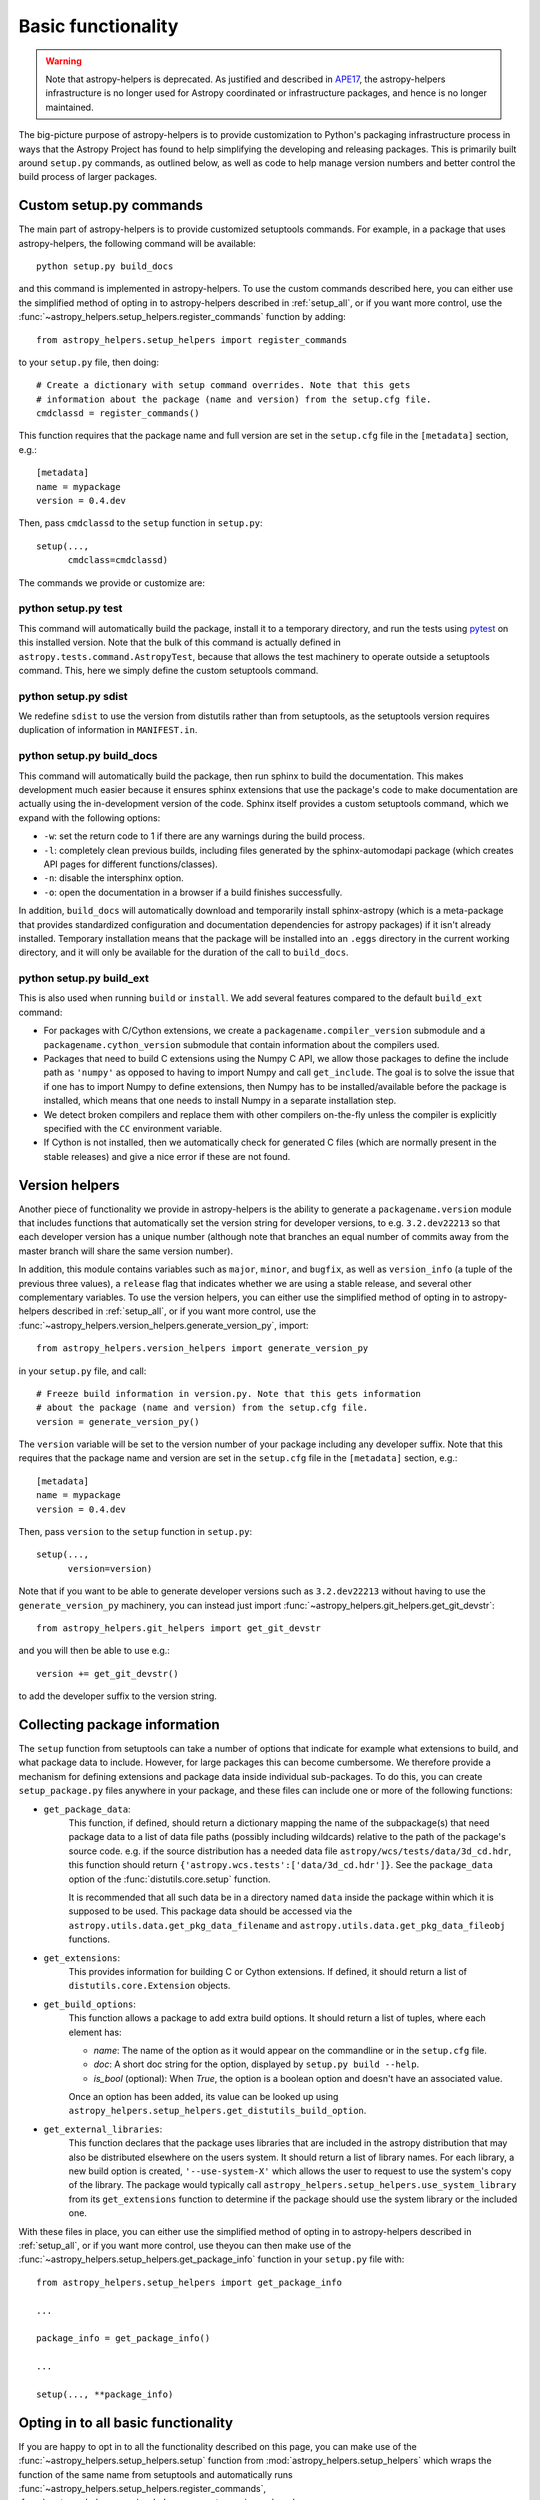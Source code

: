 Basic functionality
===================

.. warning::
    Note that astropy-helpers is deprecated. As justified and described in `APE17
    <https://github.com/astropy/astropy-APEs/blob/main/APE17.rst>`_, the astropy-helpers
    infrastructure is no longer used for Astropy coordinated or infrastructure packages,
    and hence is no longer maintained.

The big-picture purpose of astropy-helpers is to provide customization to Python's
packaging infrastructure process in ways that the Astropy Project has found to
help simplifying the developing and releasing packages. This is primarily
built around ``setup.py`` commands, as outlined below, as well as code to help
manage version numbers and better control the build process of larger packages.

Custom setup.py commands
------------------------

The main part of astropy-helpers is to provide customized setuptools commands.
For example, in a package that uses astropy-helpers, the following command
will be available::

    python setup.py build_docs

and this command is implemented in astropy-helpers. To use the custom commands
described here, you can either use the simplified method of opting in to
astropy-helpers described in :ref:`setup_all`, or if you want more control, use
the :func:`~astropy_helpers.setup_helpers.register_commands` function by
adding::

    from astropy_helpers.setup_helpers import register_commands

to your ``setup.py`` file, then doing::

    # Create a dictionary with setup command overrides. Note that this gets
    # information about the package (name and version) from the setup.cfg file.
    cmdclassd = register_commands()

This function requires that the package name and full version are set in the
``setup.cfg`` file in the ``[metadata]`` section, e.g.::

    [metadata]
    name = mypackage
    version = 0.4.dev

Then, pass ``cmdclassd`` to the ``setup`` function in ``setup.py``::

     setup(...,
           cmdclass=cmdclassd)

The commands we provide or customize are:

python setup.py test
^^^^^^^^^^^^^^^^^^^^

This command will automatically build the package, install it to a temporary
directory, and run the tests using `pytest <http://pytest.org/>`_ on this
installed version. Note that the bulk of this command is actually defined
in ``astropy.tests.command.AstropyTest``, because that allows the test
machinery to operate outside a setuptools command. This, here we
simply define the custom
setuptools command.

python setup.py sdist
^^^^^^^^^^^^^^^^^^^^^

We redefine ``sdist`` to use the version from distutils rather than from
setuptools, as the setuptools version requires duplication of information
in ``MANIFEST.in``.

python setup.py build_docs
^^^^^^^^^^^^^^^^^^^^^^^^^^

This command will automatically build the package, then run sphinx to build
the documentation. This makes development much easier because it ensures
sphinx extensions that use the package's  code to make documentation are
actually using the in-development version of the code. Sphinx itself
provides a custom setuptools command, which we
expand with the following options:

* ``-w``: set the return code to 1 if there are any warnings during the build
  process.

* ``-l``: completely clean previous builds, including files generated by
  the sphinx-automodapi package (which creates API pages for different
  functions/classes).

* ``-n``: disable the intersphinx option.

* ``-o``: open the documentation in a browser if a build finishes successfully.

In addition, ``build_docs`` will automatically download and temporarily install
sphinx-astropy (which is a meta-package that
provides standardized configuration and documentation dependencies for astropy
packages) if it isn't already installed. Temporary installation means that the
package will be installed into an ``.eggs`` directory in the current working
directory, and it will only be available for the duration of the call to
``build_docs``.

python setup.py build_ext
^^^^^^^^^^^^^^^^^^^^^^^^^

This is also used when running ``build`` or ``install``. We add several features
compared to the default ``build_ext`` command:

* For packages with C/Cython extensions, we create a
  ``packagename.compiler_version`` submodule and a
  ``packagename.cython_version`` submodule that contain information about the
  compilers used.

* Packages that need to build C extensions using the Numpy C API, we allow
  those packages to define the include path as ``'numpy'`` as opposed to having
  to import Numpy and call ``get_include``. The goal is to solve the issue that
  if one has to import Numpy to define extensions, then Numpy has to be
  installed/available before the package is installed, which means that one
  needs to install Numpy in a separate installation step.

* We detect broken compilers and replace them with other compilers on-the-fly
  unless the compiler is explicitly specified with the ``CC`` environment
  variable.

* If Cython is not installed, then we automatically check for generated C files
  (which are normally present in the stable releases) and give a nice error
  if these are not found.

Version helpers
---------------

Another piece of functionality we provide in astropy-helpers is the ability
to generate a ``packagename.version`` module that includes functions that
automatically set the version string for developer versions, to e.g.
``3.2.dev22213`` so that each developer version has a unique number (although
note that branches an equal number of commits away from the master branch will
share the same version number).

In addition, this module contains variables such as ``major``, ``minor``, and
``bugfix``, as well as ``version_info`` (a tuple of the previous three values),
a ``release`` flag that indicates whether we are using a stable release, and
several other complementary variables.  To use the version helpers, you can
either use the simplified method of opting in to astropy-helpers described in
:ref:`setup_all`, or if you want more control, use the
:func:`~astropy_helpers.version_helpers.generate_version_py`, import::

    from astropy_helpers.version_helpers import generate_version_py

in your ``setup.py`` file, and call::

    # Freeze build information in version.py. Note that this gets information
    # about the package (name and version) from the setup.cfg file.
    version = generate_version_py()

The ``version`` variable will be set to the version number of your package
including any developer suffix. Note that this requires that the package name
and version are set in the ``setup.cfg`` file in the ``[metadata]`` section,
e.g.::

    [metadata]
    name = mypackage
    version = 0.4.dev

Then, pass ``version`` to the ``setup`` function in ``setup.py``::

     setup(...,
           version=version)

Note that if you want to be able to generate developer versions such as
``3.2.dev22213`` without having to use the ``generate_version_py`` machinery,
you can instead just import :func:`~astropy_helpers.git_helpers.get_git_devstr`::

    from astropy_helpers.git_helpers import get_git_devstr

and you will then be able to use e.g.::

    version += get_git_devstr()

to add the developer suffix to the version string.

Collecting package information
------------------------------

The ``setup`` function from setuptools can take a number of options that indicate
for example what extensions to build, and what package data to include. However,
for large packages this can become cumbersome. We therefore provide a mechanism
for defining extensions and package data inside individual sub-packages. To do
this, you can create ``setup_package.py`` files anywhere in your package, and
these files can include one or more of the following functions:

* ``get_package_data``:
    This function, if defined, should return a dictionary mapping the name of
    the subpackage(s) that need package data to a list of data file paths
    (possibly including wildcards) relative to the path of the package's source
    code.  e.g. if the source distribution has a needed data file
    ``astropy/wcs/tests/data/3d_cd.hdr``, this function should return
    ``{'astropy.wcs.tests':['data/3d_cd.hdr']}``. See the ``package_data``
    option of the  :func:`distutils.core.setup` function.

    It is recommended that all such data be in a directory named ``data`` inside
    the package within which it is supposed to be used.  This package data
    should be accessed via the ``astropy.utils.data.get_pkg_data_filename`` and
    ``astropy.utils.data.get_pkg_data_fileobj`` functions.

* ``get_extensions``:
    This provides information for building C or Cython extensions. If defined,
    it should return a list of ``distutils.core.Extension`` objects.

* ``get_build_options``:
    This function allows a package to add extra build options.  It
    should return a list of tuples, where each element has:

    - *name*: The name of the option as it would appear on the
      commandline or in the ``setup.cfg`` file.

    - *doc*: A short doc string for the option, displayed by
      ``setup.py build --help``.

    - *is_bool* (optional): When `True`, the option is a boolean
      option and doesn't have an associated value.

    Once an option has been added, its value can be looked up using
    ``astropy_helpers.setup_helpers.get_distutils_build_option``.

* ``get_external_libraries``:
    This function declares that the package uses libraries that are
    included in the astropy distribution that may also be distributed
    elsewhere on the users system.  It should return a list of library
    names.  For each library, a new build option is created,
    ``'--use-system-X'`` which allows the user to request to use the
    system's copy of the library.  The package would typically call
    ``astropy_helpers.setup_helpers.use_system_library`` from its
    ``get_extensions`` function to determine if the package should use
    the system library or the included one.

With these files in place, you can either use the simplified method of opting in
to astropy-helpers described in :ref:`setup_all`, or if you want more control,
use theyou can then make use of the
:func:`~astropy_helpers.setup_helpers.get_package_info`  function in your
``setup.py`` file with::

    from astropy_helpers.setup_helpers import get_package_info

    ...

    package_info = get_package_info()

    ...

    setup(..., **package_info)


.. _setup_all:

Opting in to all basic functionality
------------------------------------

If you are happy to opt in to all the functionality described on this page, you
can make use of the :func:`~astropy_helpers.setup_helpers.setup` function from
:mod:`astropy_helpers.setup_helpers` which wraps the function of the same name
from setuptools and automatically runs
:func:`~astropy_helpers.setup_helpers.register_commands`,
:func:`~astropy_helpers.version_helpers.generate_version_py`, and
:func:`~astropy_helpers.setup_helpers.get_package_info`. If you want to do this,
make sure the package name and version number are defined in ``setup.cfg``::

    [metadata]
    name = mypackage
    version = 0.4.dev

then use the :func:`~astropy_helpers.setup_helpers.setup` function from
astropy-helpers in your ``setup.py`` file as follows::

    import ah_bootstrap
    from astropy_helpers.setup_helpers import setup
    setup()

We recommend that you also include a comment along the following lines in your
``setup.py`` file::

    # The configuration for the package, including the name, version, and other
    # information are set in the setup.cfg file.
